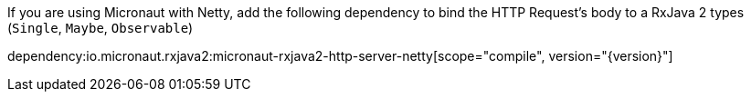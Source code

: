 If you are using Micronaut with Netty, add the following dependency to bind the HTTP Request's body to a RxJava 2 types (`Single`, `Maybe`, `Observable`)

dependency:io.micronaut.rxjava2:micronaut-rxjava2-http-server-netty[scope="compile", version="{version}"]


